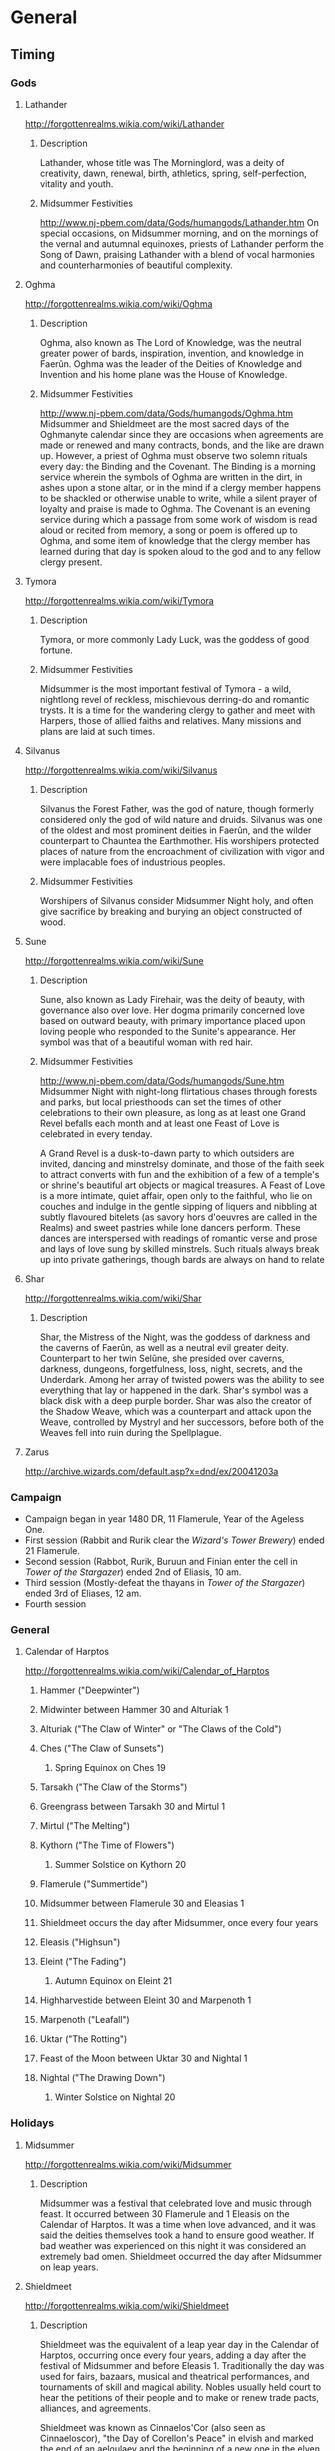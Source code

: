 * General
** Timing
*** Gods
**** Lathander
 http://forgottenrealms.wikia.com/wiki/Lathander
***** Description
Lathander, whose title was The Morninglord, was a deity of creativity, dawn, renewal, birth, athletics, spring, self-perfection, vitality and youth.
***** Midsummer Festivities
http://www.nj-pbem.com/data/Gods/humangods/Lathander.htm
On special occasions, on Midsummer morning, and on the mornings of the vernal and autumnal equinoxes, priests of Lathander perform the Song of Dawn, praising Lathander with a blend of vocal harmonies and counterharmonies of beautiful complexity.
**** Oghma
http://forgottenrealms.wikia.com/wiki/Oghma
***** Description 
Oghma, also known as The Lord of Knowledge, was the neutral greater power of bards, inspiration, invention, and knowledge in Faerûn. Oghma was the leader of the Deities of Knowledge and Invention and his home plane was the House of Knowledge.
***** Midsummer Festivities
 http://www.nj-pbem.com/data/Gods/humangods/Oghma.htm
Midsummer and Shieldmeet are the most sacred days of the Oghmanyte calendar since they are occasions when agreements are made or renewed and many contracts, bonds, and the like are drawn up. However, a priest of Oghma must observe two solemn rituals every day: the Binding and the Covenant. The Binding is a morning service wherein the symbols of Oghma are written in the dirt, in ashes upon a stone altar, or in the mind if a clergy member happens to be shackled or otherwise unable to write, while a silent prayer of loyalty and praise is made to Oghma. The Covenant is an evening service during which a passage from some work of wisdom is read aloud or recited from memory, a song or poem is offered up to Oghma, and some item of knowledge that the clergy member has learned during that day is spoken aloud to the god and to any fellow clergy present.
**** Tymora
 http://forgottenrealms.wikia.com/wiki/Tymora
***** Description
Tymora, or more commonly Lady Luck, was the goddess of good fortune.
***** Midsummer Festivities
Midsummer is the most important festival of Tymora - a wild, nightlong revel of reckless, mischievous derring-do and romantic trysts. It is a time for the wandering clergy to gather and meet with Harpers, those of allied faiths and relatives. Many missions and plans are laid at such times.
**** Silvanus
 http://forgottenrealms.wikia.com/wiki/Silvanus
***** Description
Silvanus the Forest Father, was the god of nature, though formerly considered only the god of wild nature and druids. Silvanus was one of the oldest and most prominent deities in Faerûn, and the wilder counterpart to Chauntea the Earthmother. His worshipers protected places of nature from the encroachment of civilization with vigor and were implacable foes of industrious peoples.
***** Midsummer Festivities
Worshipers of Silvanus consider Midsummer Night holy, and often give sacrifice by breaking and burying an object constructed of wood.
**** Sune
http://forgottenrealms.wikia.com/wiki/Sune
***** Description
Sune, also known as Lady Firehair, was the deity of beauty, with governance also over love. Her dogma primarily concerned love based on outward beauty, with primary importance placed upon loving people who responded to the Sunite's appearance. Her symbol was that of a beautiful woman with red hair.
***** Midsummer Festivities
http://www.nj-pbem.com/data/Gods/humangods/Sune.htm
 Midsummer Night with night-long flirtatious chases through forests and parks, but local priesthoods can set the times of other celebrations to their own pleasure, as long as at least one Grand Revel befalls each month and at least one Feast of Love is celebrated in every tenday.

A Grand Revel is a dusk-to-dawn party to which outsiders are invited, dancing and minstrelsy dominate, and those of the faith seek to attract converts with fun and the exhibition of a few of a temple's or shrine's beautiful art objects or magical treasures. A Feast of Love is a more intimate, quiet affair, open only to the faithful, who lie on couches and indulge in the gentle sipping of liquers and nibbling at subtly flavoured bitelets (as savory hors d'oeuvres are called in the Realms) and sweet pastries while lone dancers perform. These dances are interspersed with readings of romantic verse and prose and lays of love sung by skilled minstrels. Such rituals always break up into private gatherings, though bards are always on hand to relate

**** Shar
http://forgottenrealms.wikia.com/wiki/Shar
***** Description
Shar, the Mistress of the Night, was the goddess of darkness and the caverns of Faerûn, as well as a neutral evil greater deity. Counterpart to her twin Selûne, she presided over caverns, darkness, dungeons, forgetfulness, loss, night, secrets, and the Underdark. Among her array of twisted powers was the ability to see everything that lay or happened in the dark. Shar's symbol was a black disk with a deep purple border. Shar was also the creator of the Shadow Weave, which was a counterpart and attack upon the Weave, controlled by Mystryl and her successors, before both of the Weaves fell into ruin during the Spellplague.
**** Zarus
http://archive.wizards.com/default.asp?x=dnd/ex/20041203a
*** Campaign
- Campaign began in year 1480 DR, 11 Flamerule, Year of the Ageless One.
- First session (Rabbit and Rurik clear the [[Wizard's Tower Brewery]]) ended 21 Flamerule.
- Second session (Rabbot, Rurik, Buruun and Finian enter the cell in [[Tower of the Stargazer]]) ended 2nd of Eliasis, 10 am.
- Third session (Mostly-defeat the thayans in [[Tower of the Stargazer]]) ended 3rd of Eliases, 12 am.
- Fourth session 
*** General
**** Calendar of Harptos
 http://forgottenrealms.wikia.com/wiki/Calendar_of_Harptos
***** Hammer ("Deepwinter")
***** Midwinter between Hammer 30 and Alturiak 1
***** Alturiak ("The Claw of Winter" or "The Claws of the Cold")
***** Ches ("The Claw of Sunsets")
****** Spring Equinox on Ches 19
***** Tarsakh ("The Claw of the Storms")
***** Greengrass between Tarsakh 30 and Mirtul 1
***** Mirtul ("The Melting")
***** Kythorn ("The Time of Flowers")
****** Summer Solstice on Kythorn 20
***** Flamerule ("Summertide")
***** Midsummer between Flamerule 30 and Eleasias 1
***** Shieldmeet occurs the day after Midsummer, once every four years
***** Eleasis ("Highsun")
***** Eleint ("The Fading")
****** Autumn Equinox on Eleint 21
***** Highharvestide between Eleint 30 and Marpenoth 1
***** Marpenoth ("Leafall")
***** Uktar ("The Rotting")
***** Feast of the Moon between Uktar 30 and Nightal 1
***** Nightal ("The Drawing Down")
****** Winter Solstice on Nightal 20

*** Holidays
***** Midsummer
http://forgottenrealms.wikia.com/wiki/Midsummer
****** Description
Midsummer was a festival that celebrated love and music through feast. It occurred between 30 Flamerule and 1 Eleasis on the Calendar of Harptos. It was a time when love advanced, and it was said the deities themselves took a hand to ensure good weather. If bad weather was experienced on this night it was considered an extremely bad omen. Shieldmeet occurred the day after Midsummer on leap years.
***** Shieldmeet
http://forgottenrealms.wikia.com/wiki/Shieldmeet
****** Description
Shieldmeet was the equivalent of a leap year day in the Calendar of Harptos, occurring once every four years, adding a day after the festival of Midsummer and before Eleasis 1. Traditionally the day was used for fairs, bazaars, musical and theatrical performances, and tournaments of skill and magical ability. Nobles usually held court to hear the petitions of their people and to make or renew trade pacts, alliances, and agreements.

Shieldmeet was known as Cinnaelos'Cor (also seen as Cinnaeloscor), "the Day of Corellon's Peace" in elvish and marked the end of an aeloulaev and the beginning of a new one in the elven Aryselmalyn calendar.

* Storylines
** Campaign of the Tower of the Stargazer
- 713 days ago: [[Earl Karlin]] visits [[Neverwinter]] to purchase supplies, is seduced and charmed by [[Arunika]].
- 132 days ago: [[Earl Karlin]] receives a message from [[Arunika]] prompting him to imprison [[Uravulon Calcidius]].
- 122 days ago: [[Uravulon Calcidius]] attempts a summoning from the beyond, but is betrayed and imprisoned within a circle of salt.
- 114 days ago: [[Thenn Darkshadow]], a scholar, associate of [[Arunika]] and servant of [[Kwarl Salindar]], enters the tower by [[Earl Karlin]]s invitation.
- 83 days ago: [[Thenn Darkshadow]] discovers [[Voloija's Mirror]] and how to visit the mirror material plane. Begins hunting and slowly going mad.
- 39 days ago: [[Karl Barsmasher]] is hunting in the area when [[Thenn Darkshadow]] catches and drains his mirror self.
- 28 days ago: [[Elearnor Argyle]] is exploring the area to the east of the tower when a thunderstorm arrives. Drawn by the sound of massive repetitive lightning to the west, she approaches the tower, but flees before seeing it due to the sound and feelings of uneasiness. Her mirror self was drained.
- 19 days ago: [[Psathyrella]] discovers the state of the tower in her divinations and decides to intervene out of curiousity in the mirror plane.
- 15 days ago: [[Psathyrella]] petrifies [[Earl Karlin]] when he opens the front door, expecting a visit from [[Kwarl Salindar]]
- 15 days ago: [[Thenn Darkshadow]] flees into the mirror realm. He stays there for a day, and is afterwards unable to return.
- 14 days ago: While exploring the tower, [[Psathyrella]] comes across the room of mirrors and [[Voloija's Mirror]]. Her mirror-self is petrified, all other mirrors in the room are shattered by [[Psathyrella's Mask]].
- now (29 Flamerule, 1480DR): Heroes enter the tower. If they release [[Uravulon Calcidius]], she intervenes to petrify him. Else, she escapes the tower.
- five days from now: [[Kwarl Salindar]] with a contingent of Thayan Red Wizards and troops arrive at the tower to find why [[Thenn Darkshadow]] stopped reporting.
** Captured by Thayans
*** Near Tower of the Stargazer
- Will be led to the West, towards Neverwinter. Will need to cross river flowing south.
- Ambush by 6 goblin goat-riders and a level 5 goblin wizard once river is reached; raft tied to the bank potential route for escape while captors occupied.
- If traveled two miles down to [[Cognezol]], will be [[Catpured by Cognezol]].
- Placed in prison in stronghold slightly east of Neverwinter.
- Potential negotitations with Farwood for safe return.
** Captured by Cognezol
- Treated reasonably, shown a small tour of the city, albeit with great cauton.
- Rabbit will be approached by a Eliza Farmayson, and reproached for helping break the fragile peace between the races here.
- 32 days after capture, a caravan from Farwood with permission to release and bring back the party will arrive. It will arrive back in Freeport in three days.
- The adventure will have cost the city of Farwood 500g.
* PC
** Rabbit (Elizabeth)
- Wood Elven Ranger
** Rurik Stormhammer (Avrutin)
- Dwarf Wizard
*** Background
Growing up, Rurik Battlehammer was a typical Dwarf child, albeit on the
tall side. While some Dwarves find their interests in metals or gems,
Rurik took a greater interest in stonework. He loved stories of the
magnificent structures of Mithril Hall and other Dwarven kingdoms.
Indeed, he spent a significant amount of time searching through books
for everything he could find about their construction.

For a time, a human wizard visited the area near his home. Upon seeing
the wizard manipulating tools with a Mage Hand spell, Rurik became the
enamored with the idea of using magic for constructing great structures.
He convinced the wizard to teach him the basics of magic and decided to
leave his home to learn all that he could of magic and its applicability
to physical structures. At the wizards recommendation, he decided to
seek out the Elves and learn of their craftsmanship.
** Buurun
- Human male druid
- Raised by werewolves
- Moved west towards Farwood City while wandering
- Passed the road between Longsaddle and Waterdeep being accosted by bandits along the way
- Top part of body blown off by a critical failure fireball of [[Rurik]].
** Finian Rastapopulamatous (Gitzel)
- Human priest of Talos, nickname Finn
- Used to be a pirate captain, but was mutined against and forsaken on an island.
- Became a priest of Talos to earn his keep, then started journing, trying to hunt down his mutineers and former crewmembers for revenge.
** Bharash (Nico Castro)
- Male dragonborn Paladin of Tyr
- Mentor was a human paladin of tyr
*** Notes given to Player
**** Background 
You are in a cage, 5' by 5'. There are more like yours in the room you're in; eight of them, arranged in a row. The room itself is maybe 40' x 10'. You haven't seen outside this room in a long time. Weeks, certainly. Possibly months.

You are hungry, and thirsty, and filthy. It wasn't always this way. It used to be you'd be regularly visited and drained by someone named Thenn, a vampire. It used to be you were cared for, provided with ample food and water and books. It wasn't much, but you've learned not to expect much. Not for a while, though. Thenn and his servants stopped visiting long ago. Stopped refilling your trough with water, stopped bringing food, stopped providing reading material. You miss them. 

You are not alone. A cell two to the right of yours is occupied by fellow cattle. You've talked to Farissa Mayfield at length; hers is a sad tale. Familial fiscal mismanagement, debts owed to bad people, the road leading to slavery and worse. She's holding up well in the cell. Better than you, in fact.

Two cells to the left of you is another cattle. You've seen her face once, when Thenn forced her to face him during a feeding. A halfling, a pretty thing. Without Thenn, she has no reason to face you. She huddles in the far corner of her cell, face towards the wall, mumbling incoherently in an unknown but pleasant-sounding tongue. You haven't seen her eat or drink since she got here; more recent than your own arrival, sure, but still far too long. It confuses you. You don't know her name.

There used to be one more, but there isn't anymore. Farissa ate most of him. She gave you some. You don't remember if you partook. Farissa's a nice girl. You're glad you're separated by a now-empty cell.

In the cell directly to your left is your nightmare. A skeleton is chained to the wall. It's been here since before you were placed in your cell. The skeleton has fifteen arms and four spines, and it talks to you. Not in real life, you're sane enough to know that much, but at night, in your dreams, every night, all nights. It used to talk of life outside, of all the things it missed. It was wistful. It used to talk of your hopes and dreams. Now you have none. Now it talks of darker things. You hope not to stay with it forever. It resents you for it.

It used to be better. When you were first acquired by the Thayans near Neverwinter, your tasks were mundane. Physical. You miss that, you feel atrophied. You'd held out hopes of being ransomed out, but it didn't come to pass. Then Thenn took a liking to you. The Thayans didn't have many vampires, and Thenn was clever, he had influence. You became his cattle. It was vile, disgusting, degrading, but easy. Until you were sent to the cursed tower. An opportunity had appeared. But not for you. You don't have much time left.
**** Rules
- Use the point-buy system for generating stats for your character; I'd like players to have roughly equal stats, die-throwing is too random.
- We're playing with advanced encumberence rules, detailed on the right column of page 176 of the players handbook. 15x your strength in pounds is maximum carry weight, >10x is heavily encumbered, and >5x is lightly encumbered. Shouldn't be a problem for you early on.
- We're playing with accounting for food/drink, lighting, and other stuff like that. I'm trying to emphasize some degree of realism.

*** Background
My (Bharash's) hometown was destroyed by a white dragon when I was a child. My father sacrificed himself to protect me and I was able to survive the dragon's attack because he painted me with his blood and hid me under his body. After the attack, I roamed the southern foothills of the Spine of the World alone and homeless. I begged for food and shelter when I could, but it wasn't enough to sustain me. I collapsed at a shrine to Tyr, and that's where the paladin found me. He took me as his squire because he saw something in me. He trained me and taught me to harness the anger that dwelled inside me into divine power. We roamed from town to town taking odd jobs and making a living that way, but I never forgot my true purpose: to exact vengeance on the white dragon that destroyed my clan. 

Tyrdron, the paladin, was a member of the Hammers of Grimmjaws, the elite of the paladins of Tyr. He took it upon himself to hunt down and extinguish demonic corruption from Toril. I followed him in his mission, and together we fought many devils from the nine hells. When it was time for me to become a fully fledged paladin, Tyrdron sent me on a quest to bring me closer to Tyr. While on my quest, he was killed in combat. He was taken back to Neverwinter to be buried at a temple of Tyr.

I was visiting his grave and praying for guidance on what the next steps in my mission to exterminate white dragons should be when I was captured by the Thayans. And you know what happens next. Let me know if anything is inconsistent with that and we can tweak it. :)
** Vamoner Besarkel (John D)
*** Initial Description
You are a high-ranking officer in the service of Gerard Mayworth, the Lord of Ethermaw. Several days ago, the young prince of the Kingdom of Carrowmaw, Mayard Tinn, had succumbed to his bleeding sickness. Due to the age of the king Richard Tinn (87) and the lack of a suitable heir, the prince's death has pushed the Kingdom into political disarray. This you know.

You've heard that Lord Gerard Mayworth is taking advantage of the weakness of the Kingdom to push for more autonomy, with an eye on the throne. Three days ago, Gerard started mobilizing his armies. This is common knowledge.

Four days ago, a tower had materialized in the outskirts of the Ethermaw City. Driven by curiosity, you've gone to see the tower from a distance -- you've seen how the gods themselves seem to reject it, striking it with lightning bolt upon lightning bolt without end, even when the sky is clear -- and you've seen the tower stand, undamaged, seemingly impregnable. You've heard that the wizard from the tower was seen visiting Lord Gerard at his estate shortly after its materialization. You've heard that this is connected to the mobilization. The timing adds up. It worries you.

Last night, a courier delivered a message asking for you to report to Gerard Mayworth at his estate. You've just arrived, observing that the estate is covered with military tents, soldiers milling around and training, peasants standing in line at a recruitment office, being inspected for military readiness.

You enter his mansion, recognized by the guards, and see Gerard conversing with four diverse adventurers -- shockingly, three of whom aren't human, which is rare in this racist kingdom. You overhear that these adventurers are to be part of a contingent responsible for securing the Pilar Griffon Training Compound to the southwest of the city. Gerard sees you enter, and says "You're here, {John}! Just in time. Your expertise is sorely needed here..."

* NPC
** The Crows
*** Holloch Frosen
*** Echo Frosen
*** Ghar Zhaghoun
*** Zolushka Von Der Lith
** Fimbulvetr 
*** Elvira Fimbulvetr
- Level 3 Female Half-Elf Mystic  (Awakened)
- Sister of [[Isaac Fimbulvetr]]
*** Isaac Fimbulvetr
- Level 3 Male Elf Fighter
- Brother of [[Elvira Fimbulvetr]]
*** Ankar Psalth
- Level 3 Male Elf Druid
** From Azmorad
*** Ekken Mekkentork
- High Tinker of Arin
*** Marvin Thermaplugg

** From Farwood City
*** Religious
**** Olena Sunthrift
 - Young female human priestess of Sune.
 - From [[Waterdeep]]'s [[Temple of Beauty]], wanting to establish a similar house of worship in [[Farwood City]].
 - In [[Farwood City]] to plead for the establishment of a local branch of the Church of Sune.
 - Her and her entourage are in possession of several works of art and the [[Cloak of Krasus]].
 - Works of art include an array of bright, sunny, beautiful paintings of love and nature.
 - Works of art include an animated painting, [[The Torns and the Medusa]].
 - Everything in the exhibition is magically protected and tagged for retrieval, and is guarded by a small host of [[Sune]]'s faithful.
**** Agramor Pothalseus
- Netherese male priest of Shar.
- From the Empire of Netheril, interested in opening up a temple to [[Shar]] in the city.
- Will try to sell on power, access to an alternate weave given Mystra's inconsistency, and Shar's vengeful attitude.
- "Life is largely about power, and Shar exemplifies that. The Mistress of the Night aims to give her followers a way to thrive in the darkness, without becoming a target by embracing light."
- In a small town "Morrotown"
- May ask players to clear out old temple of Shar, kicking off:
- [[../Adventures/D&D5/Low-Level/Temple of the Nightbringers/Temple_of_the_Nightbringers.pdf]]
**** Maylin Lightfoot
  - Male Halfing priest of Lathander.
  - Examined [[Karl Barsmasher]] and [[Eleanor Argyle]] to verify that they're not undead or enchanted.
  - Runs the [[Temple of Lathander]] in [[Farwood City]].
  - Due to the possible implications of the lack of a reflection of some without any magical signs, has sent a message to [[Karborough Farshine]] in [[Waterdeep]] for counsel.
**** Phillip Shieldhold
 - Male middle-aged human high priest of [[Tymora]].
 - Steward of the [[Temple of Tymora]]
**** Irina Marmak
 - Female middle-aged human high priest of [[Oghma]].
 - Stewardess of [[The Library of Oskethellar]].
**** Elsim Fadeleaf
 - Male Wood Elven Priest of [[Silvanus]], the Forest Father.
 - Opposes further growth of the city.
 - Lives in the [[Temple of Silvanus]].
*** Ruling
**** Frederick Carr
 - Middle-aged male human.
 - Married to [[Andorra Carr]].
 - Follower of Tymora.
 - Alleged lord of Waterdeep.
 - Member of the city council of [[Farwood City]].
 - Will redirect to [[Catherine Royale]] for adventurers seeking ways to keep the city safe.
 - Lives in [[Carr Mansion]].
**** Andorra Carr
 - Middle aged female human.
 - Married to [[Frederick Carr]].
 - Head of city planning of [[Farwood City]].
 - Lives in works in [[Carr Mansion]].
 - Likes being in control, but is unable to due to being in late-stage pregnancy.
**** Catherine Romale
 - Female tiefling fighter, middle aged.
 - Former traveling companion of [[Frederick Carr]]. 
 - Captain of the Executive Guard of [[Farwood City]], charged with the safety of all citizens.
*** Bar
**** Marmoun Glowkindle
  - Human, head brewer at [[Wizard's Tower Brewery]]. 
  - Paid 25g to Rabbit and Rurik for clearing the rats from the basement.
**** Fred Glowkindle
  - Came with [[Marmoun Glowkindle]] to check whether rats had been cleared
**** George Glowkindle
  - Came with [[Marmoun Glowkindle]] to check whether rats had been cleared
  - Got hurt by the mosaic trap.
*** Other
**** Eleanor Argyle
  - Female halfling Cartographer (former Scout)
  - Rents a room in the tavern [[The Stout Dwarf]].
  - Recently lost her reflection on her last excursion to the northwest of [[Farwood City]].
**** Karl Barsmasher
  - Male dwarf Hunter
  - Lives on the northern outskirts of [[Farwood City]] in a small cabin ([[Cabin of Karbid Barsmasher]]).
  - Recently lost his reflection while tracking a wolf pack to the west of his cabin.
**** Kaladin Maer
- Male elf
- Adventurer
- Hates goblins. 
- First met adventurers at [[Blushing Pony Bar]]. 
**** Caravin Bell
  - Human, recruiter in service to [[Frederick Carr]].
  - Recruited [[Rabbit]] and [[Rurik]].
**** Winsome Landy
 - Halfling scholar archeologist.
 - Kicks off 'Horror at Havel's Cross'. 
 - Staying at [[The Stout Dwarf]].
 - [[../Adventures/D&D5/Low-Level/Horror at Havel's Cross/s_Cross_V1.pdf]]
**** Roger Filath
 - His son, Milas Filath, has been abducted recently!
 - The ransom is for 1000gp, which they can never pay.
 - The guard is investigating.
 - Starts 'The Abandoned Farmhouse'
 - [[../Adventures/LotFP/Better_Than_Any_Man_(10102966).pdf]] (Page 76)

** From Carrowmaw
*** Medea the Witch
- 60 hp
- Mottled, green skin
- Survives horrible things
**** Spells
- Control limb (lasts 30 seconds, constitution save)
- Grow gills (lasts 30 seconds, no save)
- Liquify bones (targets legs). Constitution save. Target is prone and can't get up.
- Horrify: Target is frightened for three turns.
- Firebolt: 2d4 + 6 damage.
- Bonus Action: Potion of fire breath: After drinking this potion, you can use a bonus action to exhale fire at a target within 30 feet of you. The target must make a DC 13 Dexterity saving throw, taking 4d6 fire damage on a failed save, or half as much damage on a successful one. The effect ends after you exhale the fire three times or when 1 hour has passed.
- Bonus Action: Seize Control of single enemy target for next turn. DC 10 intelligence save.
- Lair action: Animate object and attack with it. Object stays animated.
**** Loot
***** Table 
****** Jewelry box
Opal, Zircon, Topaz, Acquamarine rings (50, 50, 500, 500)
Necklace with image of a bleeding, bound man (history check, symbol of ilmater)
****** Orb of Eternal Alchemy
- Absorbs energy from souls transitioning to the realms of goodly gods
- While fed, temporary potions within a twenty foot radius don't expire.
****** Books
- [[Garn]]
- 101 Recipes for Long Pig by Fred Cleaver. Picture of a happy-looking guy with a knife and a pie on the front. Kitchen looks cozy. Can be sold for 25g.
- Dealing with Adventurers by Aerginnomax. Leather bound. Can be sold for 25g.
- A Hags' Guide to Alchemy. Catalog of thirty different potions, with visual description.
***** Alchemy Shelves
- Six pink potions (polyjuice)
- Nine dark red potions (shrink + knockout)
- Two red-orange-fiery-pattern potions of Fire Breath
- One clear potion of invisibility
- Two potions of healing
***** Ingredient Shelf
- Smells gross.
- Four giant toes
- Seven tiny human ears
- Assorted flowers. 
***** Oven
- Small child roasting. Dead. Smells good.
*** Garn
- Small book bound with human skin
- Sentient, owner of skin bound to the book
- Any text written in any language can be read back in native tongue
- Forty pages, all made out of skin.
**** Existing topics
- Warning about Muradin taking the souls of any who venture here. Glyphs.
- Recipe for blueberry pie. One of the ingredients is a hill giant's toe. Everything else is just like normal blueberry pie. Looks elfish.
- A story told by someone seemingly trapped deep within a dungeon, writing on a wall. Describes party being devoured by gnolls. Mad-looking glyphs.
- Instructions for creating the Orb of Eternal Alchemy. Requires a fingernail of Asmodeus and a bound water elemental. Written in infernal.
- Describes the process for entering a painting called the "False Chanterelle". It involves thrft and a moonlit room.
*** Ethan Horowitz
- Bounty hunter from waterdeep
- Two drow hand crossbows and a greatsword

*** Richard Tinn
- King of Carrowmaw
- 87 years old
- Grieving over the death of his son, [[Mayard Tinn]]
*** Mayard Tinn
- Prince of Carrowmaw
- 14 years old
- Died of Hemophilia
*** Ariel Iltazyarra
- Kir of Conjuration
- 50s, mother of Allison Iltazyarra
**** Mount: Zyrmistrith
- Fifteen-foot long body, last 7 feet are tail. Tail becomes circular near the tip, with a sarlacc-like mouth, 3 by 3 feet.
- Like huge Manta ray, but with lizardlike face, a crown of forward-facing horns protecting its neck.
- Swarm of tentacles emerge from below it, holding it when on the ground, and writhing wildly when in flight.
** From Neverwinter
*** Arunika
 - Succubus
 - Resurrected by [[Kwarl Salindar]].
 - Charmed [[Earl Karlin]], convincing him to trap [[Uravulon Calcidius]].
*** Kwarl Salindar
 - 11th level Gnome cleric of Bane, War Domain.
 - If captures PCs, begins [[Captured by Thayans]] storyline.
 - 54 hp
 - 17 ac
 - Envoy of Thay, based in Neverwinter.
 - Resurrected [[Arunika]].
**** Spell Lists
6: Harm
5: Mass Cure Wounds, Raise Dead
4: Banishment, Death Ward
3: Revivify, Meld into Stone, Dispel Magic
2: Prayer of Healing, Silence
*** Kass Darkmantle
- Old Thayan rival of [[Uravulon Calcidius]] who had been assassinated and bound to Uravulon's scrying well as a divination aid and guard.
- Father of [[Anita Darkmantle]].
- Wants proper release into the afterlife, and wants [[Uravulon Calcidius]] dead, but his will isn't his own.
*** Anita Darkmantle 
- 7th level Thayan female human rogue
- If captures PCs, begins [[Captured by Thayans]] storyline.
- 16 ac
- 45 hp
- Advantage against opponents who haven't acted in combat yet.
- Mage Slayer feat (Advantage on saving throws against spells from 5 ft, can use reaction against spellcasting within 5 ft to attack).
- Strikes with Rapier (3 + 1d8) and dagger (1d4) for total between 5-15.
- Strikes for  8 + d8 damage
*** Farissa Mayfield
 - Young human female.
 - Originally taken as indentured servant for the family's inability to repay a loan, then sold into slavery to the Thayans.
 - Vampire cattle for [[Thenn Darkshadow]] in the [[Tower of the Stargazer]].
 - Survived by killing [[Glenn Fiddlestick]], fellow vampire cattle in adjacent cell, and eating him.
 - Bloody, scratched up face.
 - Hungry, thirsty, but in pretty good shape.
*** Thenn Darkshadow
 - Scholar
 - Human vampire serving [[Kwarl Salindar]].
*** Kent Marwood
 - Middle-aged human male
 - Former Ashmodai zealot, taken captive by the Thayans and enslaved.
 - Vampire cattle for [[Thenn Darkshadow]] in the [[Tower of the Stargazer]].
 - Survived by consuming rats. Emaciated, but alive, having been given one of [[Glen Fiddlestick]]s arms to chew on by [[Farissa Mayfield]].
** From Waterdeep
*** Lord Neverember
 - Human, Lord of Waterdeep, involved in rebuilding of Neverwinter.
*** Karborough Farshine
 - Male gnome wizard and scholar.
 - 12th level wizard.
 - Elder member of Waterdeep's Watchful Order of Magists and Protectors.
 - Particularly skilled at conjuration.
 - Former traveling companion and associate of [[Maylin Lightfoot]].
** From Tower of the Stargazer
*** Uravulon Calcidius
- 13th level wizard
- 13 ac
- 65 hp
- Owner of [[Tower of the Stargazer]]
- Spell effect in tower: DC 10 athletics check. On failure, hand extending from the wall grabs you and does (2 + d4) damage
**** Spell Lists
7: Prismatic Spray
6: Globe of Invulnerability
5: Dominate Person, Cone of Cold
4: Dimension Door, Wall of Fire, Greater Invisibility
3: Lightning Bolt, Fireball, Dispel Magic, Vampiric Touch
*** Earl Karlin
 - Human
 - Apprentice of [[Uravulon Calcidius]].
 - Found petrified with a stunned expression on his face right beyond the front door of the [[Tower of the Stargazer]].
 - Charmed by [[Arunika]], and betrayed [[Uravulon Calcidius]] to trap him in his study.
*** Glenn Fiddlestick
 - Young human male
 - Mostly consumed by [[Farissa Mayfield]] and [[Kent Marwood]].
 - They say he died of thirst first. It's a lie.
*** Mirror-self of Eleanor Argyle
 - In a cell in [[Tower of the Stargazer]]. Uneaten, rotting arm of [[Glenn Fiddlestick]] is laying in the cell.
 - If released, will rush towards [[Voloija's Mirror]], run in, and keep running.
 - Will be muttering to self in uncertain language, be unable and unwilling to communicate with anyone on this side of [[Voloija's Mirror]].
*** Askim 
- Nothic
- Used to be a powerful wizard, cursed, doesn't remember much.
- Helper and assistant to [[Uravulon Calcidius]].
- Trapped behind this spell wall by [[Earl Karlin]].
- Wants to rescue [[Uravulon Calcidius]], who was researching ways to return Askim to his natural form.
** From Deep Carbon Observatory
*** Nadelyne Xorlarrin
- Former matron mother of Xorlarrin of Menzoberranzan, splintered off from the house to construct the observatory.
*** Ozzox Fireheart
- Talonblessed paladin
- Prince of the Fireheart clan
- Son of [[Tiberius Fireheart]]
** From Ethermaw
*** Adalina Fairweather
*** Lord Gerard Mayworth
- 50
- Noble, wearing deep purple vest, dark pants, hair slicked back.
- Small talon scar under his left eye.
- Leader of the rebellion against [[Carrowmaw]].
- Enthralled by [[Uravulon Calcidius]], but was considering rebellion already.
- Desires to be king 
- Desires to rid the land of racist laws
- Desires to leave his two children (Isabel and Caterina) a great land to rule
- People are a bit skeptical, but loyal to their him; he is seen as an honest, generous, though ambitious man.

** From Malgreif
*** Broms Meyer
- Commander of Malgreif
- Former Thayan, member of the Brotherhood of the Griffon.
- Cone of Cold, Fireball, Misty Step, Counterspell, Mage Armor, 18 AC, +8 to hit, Scythe, 10 + 2d6 damage
- Griffon's name is 'Terror'.
*** Alexis Siannodel
- Wood elf, head Griffin Caretaker
- Learned from Broms and books.
- Master Thief + Archer stats (bow + swords), ranger, can command Griffons. 40 HP
*** Korsantos Oregar
- Drill Seargeant of Malgrief
- Veteran, 80hp, +5 damage.

*** Kalisan Margo
- Warlock
- Member of the Red Circle of Carrowmaw
- Can summon a hell hound (3) or bearded devil (3)

** From Kinlan
- Network of the Fireheart clan, to the North of [[Ethermaw]] and west of [[Azmorad]]
*** Old King Tiberius Fireheart
- 130 years old
- Father of [[Ozzox Fireheart]]
*** Tunist Massix
- Companian of [[Ozzox Fireheart]], level 3 cleric
** From Alamandar
*** Vanganderbastos
- Green dragon
- Young Adult (140 years)
- Savior of the royal family of Tyarados
- Not too into the whole 'Evil Tiamat-worshipper' thing.
- A bit naive.
- Likes to be referred to as 'Tyran' when in human form. Used to be a patron of Tyranturos.
- He's pretty into Eveline.

*** Eveline Meyer
- Rightful princess of Tyarados
- Calculating, but socially awkward.
- Pretty into Vanganderbastos/Tyran.
- Likes bossing kobolds around, but struggles to reconcile that with them wanting to hurt her.
- Wants to be in a position to boss humans around too.

*** Sonya Meyer
- 80 years old, former wife of Artemis Meyer, King of Tyarados (deceased)
- Old-fashioned, big fan of kobolds.

** From Cognezol
*** Niknik Cognezol
- Aging male goblin king of Cognezol
*** Putkin Mik
- Middle-aged male hobgoblin advisor to Ninik Cognezol.
*** Eliza Farmayson
- Female high elf serving as ambassador from Silverymoon
*** Known as Amoth
- Aboleth
- In control of most mortals in [[Cognezol]]
- Drawn to the region at the behest of the aboleth sovereignty due to [[The Far Path]].
*** Akin Mokmok
- Level 5 Goblin Wizard
- 24 hp
**** Spell list
- 0: Dancing Lights, Firebolt, Friends
- 1: Chromatic Orb, Sleep
- 2: Darkness, Enlarge/Reduce, Invisibility
- 3: Fireball, Counterspell
** From Zietmar
*** Aksin
- Nightcrawler
- Five-foot tall, looks like Lord Voldemort from torso up, huge centipede waist-down (10 feet of centipede)
- Ageless
- Scavenger; consumes corpses, acquires knowledge
- Digs tunnels, clawed hands
- Perceives time differently, has little of value
** From Azmorad 
*** Psathyrella
 - 3500 year old medusa.

** From Martintown
*** Bower
- BArtender
*** Zasz
- From kobold village
* Locations
** Other
*** Mustafar
*** Cabin of Karbid Barsmasher
 - Smelly, but clean.
 - About four hour's walk north of [[Farwood City]].
 - Three rooms
** Major Dungeons
*** Tower of the Stargazer
 - [[file:..\Adventures\LotFP\Tower_of_the_Stargazer.pdf][Tower of the Stargazer]], Map Page 30
 - Tower of [[Uravulon Calcidius]]
 - A day west of [[Cabin of Karbid Barsmasher]].
**** Modifications
***** In Servant's Quarters(9)
 - Four vials of blood (on nightstand).
 - Key to cells in the dungeon (in nightstand).
 - Very large, good-quality gray cloak with expansive hood.
***** In Servant's Quarters (10)
 Wizard's component bag (mostly bat guano) on nightstand.
****** Box under bed
 - Rauchy letter from [[Arunika]] to [[Earl Karlin]] thanking him, promising more, and instructing him to aid [[Thenn Darkshadow]] in his exploration of the tower (in nightstand).
 - Two vials of blood.
 - A thong.
 - A wooden stake.
***** In the Wizard's Quarters 
****** Table
 - Scroll of Dimension Door (on)
 - Two healing potions (on)
 - One Alexandrite gemstone (Transparent dark green, 500gp) (on)
 - Pair of engraved bone dice (25gp) (on)
 - 7 beads of teleportation (in)
 - Scroll of Longstrider
 - Book (The Travels of Asmodeus) 
****** Bed
******* Lockbox (DC 15 to see)
 - Wand of Rememberment
***** In the Library
****** Glasswork Tomes
 - The Devil in the Glass
 - Enhancing the View
 - Cerebral Spycraft
****** Light Tomes
 - The Nature of Vision
 - An Explanation of the Eye
 - Electromagnetic Reality
 - An Examination of the Consequences of Relativistic Effects
 - Reconciling Relativism and Reality 
****** Metalwork Tomes
 - The Construction of the Maelid Cathedral
 - Metalworking for Dummies
 - The Everlasting Forge
****** Hidden
 - Scroll of Remove Curse
***** The Ghost
 - Ghost of [[Kass Darkmantle]].
 - Bound to defend itself, protect the room its in, protect [[Uravulon Calcidius]], and protect the scrying well. As long as one of these exists, the ghost will be bound.
***** Room of Voloija
 - Replaces rooms 20-22.
 - Door on east side, mirror on west side.
 - Bloody shackles lie to the left of the mirror (facing it).
 - Broken shards of glass litter the room, with frames of broken mirrors covering the walls.
 - Trail of blood leading from mirror to the door, getting less and less noticable.
 - [[Psathyrella]]'s petrified reflection, still holding her mask, staring through the door.
 - When a PC approaches to within ten feet of the mirror they may notice a bloody, mad-looking [[Thenn Darkshadow]] on the other side, who will try really hard to reach the player.
 - When [[Thenn Darkshadow]] fails, he will turn his attention to the reflections of the players. After one reflection is attacked, the rest will flee.
***** In the Eldritch Library
****** Communication with Other Worlds
 - What's out there?
 - Prophesies of Shamazzaraggar
 - Denizens of the Moon
****** Creatures From Beyond
 - A Discussion with an Aboleth
 - Mapping the Far Realm
****** Scrolls about knots
 - Why knot?
 - 100 and 1 ways to tie a knot
****** Hidden
 Scroll of Ray of Enfeeblement
 Scroll of Expeditious Retreat
 Scroll of Sending
 Scroll of Feather Fall
***** Dungeon Level 2
 - 20' by 25' room
 - 20'x20' portion sealed off by magical wall, triggered by a switch.
 - Nothic [[../Rules/D&D/DnD 5e Monsters Manual.pdf]] page 236.
 - Nothic used to be a wizard, doesn't remember much now. Wants to be released, and will say anything to accomplish that. Prefers to avoid fighting anyone.

***** Treasure Room
 - Magical barrier blocks the room
 - [[Askim]] behind the barrier.
 - A star pattern, drawn with chalk, is present in the corner of the room. A small bowl of fire is in the middle of it. Removing the bowl or putting out the fire will cancel the spell wall.
 - Three tables and a chest in the room.
****** Table 1
 - Necklace of Detect Malice - Will get warm when substances meant to harm the wearer are nearby. Inlaid ruby. 100gp. Can be sold to common assassination targets for more.
 - 1 bloodstone (50gp)
 - 1 azurite (10gp)
****** Table 2
 - Large focusing crystal (really big transparent shiny gem) (400g)
 - Cracked focusing crystal (2/3 size of large, in two pieces, 10g each).
 - Potion of Invisibility
 - Two empty vials (same kind as potion of invisibility).
 - Two potions of healing
****** Table 3
 - Potion of fire breath
 - Small portable folded mirror
 - 3 g
 - Embroidered silk hankerchief (nothic pattern)
 - Book: 5 Habits of Charismatic Aberrations by Aelithirrronginothenigaramarun
****** Chest
 - 372 g
 - Old leather boots
 - Worn green cloak
 - Spyglass
***** Telescope Room
***** Items
 - Scroll of Hypnotic Pattern
***** Other
****** Cells
 - Cell with fifteen-armed and four-spined skeleton has no keys, is enchanted, and isn't easily openable.
 - Cell with [[Farissa Mayfield]] adjacent to cell of former-[[Glenn Fiddlestick]] adjacent to cell of [[Kent Marwood]].
 - Separated cell with the mirror-self of [[Eleanor Argyle]]. Somehow not emaciated, and alive. Huddled in a corner of her cell.
*** Asulis, Temple of Shar
- [[../Adventures/D&D5/Low-Level/Temple of the Nightbringers/Temple_of_the_Nightbringers.pdf]]
**** Goblin loot table
2d10
|  2 | Some really fine sci-fi literature, written in goblin. Spaceships on the cover.                                                 |
|  3 | horrifically spiky sex toy                                                                                                      |
|  4 | Book, heavily annotated, in common, about quilting, toymaking, farming, or mining.                                              |
|  5 | goblin-gnollish, goblin-common phrasebook                                                                                       |
|  6 | a dwarf beard or elf scalp                                                                                                      |
|  7 | scrap of paper marked in orcish “I.O.U. fiddy gold - Hrunk da Ogre”                                                             |
|  8 | pet rat (2 in 6 chance bitten for 1 dmg, 50% diseased)                                                                          |
|  9 | key to a nearby door or chest (50/50 chance)                                                                                    |
| 10 | d6 (3) gold pieces                                                                                                              |
| 11 | 3d6 (12) silver pieces                                                                                                          |
| 12 | half eaten onion, turnip, parsnip, etc.                                                                                         |
| 13 | pair of knucklebones (50% chance loaded)                                                                                        |
| 14 | vial of vile hooch                                                                                                              |
| 15 | holy symbol of some evil religion, wooden                                                                                       |
| 16 | children's toy (miniature horse, miniature wagon, goblin plushie, human plushie)                                                |
| 17 | small tin of black lotus powder (d6 doses, the cheap knock-off variety that still gets you high but tends to kill repeat users) |
| 18 | treasure map (35% chance ineptly made)                                                                                          |
| 19 | small pot of pepper (worth d4gp or so in some pseudo-medieval campaigns)                                                        |
| 20 | hole in pocket; you just accidentally touched goblin nuts, dude!                                                            |
**** Modifications
- Community of 60 adult goblins live here, of which 30 are female, and forty are capable warriors. Additionally, there are six children.
***** Outside
- At least four goblins are positioned as scouts and first-line defenders.
- One is common capable.
***** 1 In foye 
- Four additional goblins on guard duty, one common-capable. If odds seem dangerous, some will rush off to warn the rest of the clan.
***** Guardroom -> Worg Room, Store Room -> Worg Room 2 & 3 
- Filthy rooms with two worgs in each. Doors are closed, but openable from the inside; a goblin may rush in here to release these.
***** 4 Dormintory -> Store room.
- Mining equipment
- Food (not great, but okay)
- Sewing equipment
- Other stuff, some of it very similar to that in human cities.
***** 5 Library
- Prisoners were locked in here, room was locked and chained up and returned as zombies. Six zombies inside.
***** 13 Dormintory
- Eight beds
- Equivalent of three table-rolls hidden in the room.
- One goblin asleep, but may wake up due to commotion.
- Door closed, but not locked.

***** 14 Guest room
- Visiting hobgoblin captain is in here.
- Door here is closed and not locked, though hobgoblin captain "Ainsin" may lock it from the inside. (DC 15, DC 20 if objects moved against door)
- 40g on Ainsin
- Book of notes on the economy of Asulis.
- Small, ebony statue to a beautiful, cruel-looking, woman with her hand on the head of a man half her size, bowing his head.
***** 6 Prayer room
- Large ebony statue to beautiful, cruel-looking woman, but with head missing stands at the front. 
- Slightly smaller, white, statue of a very large, very intimidating looking goblin of surprisingly detail is near the statue of Shar.
- If there is advance warning, goblins may make a stand here, overturning tables to provide cover. If not enough advance warning, only two goblins.
- Standing in front of the two statues will invigorate any chaotic or evil character to stand there.
***** 7 Summoning room
- Level 3 goblin wizard (speaks common and goblin and infernal) with imp in here.
- 20 hp
- 14 ac
- Cantrip: Firebolt, mage hand
- First level: Shield, Magic Missile
- Loot: Scroll of Magic Missile, Potion of climbing, fancy purple hat with stars on it, 2 x potion of healing, driftglobe
***** 15 Armory
- Filled with axes, swords, crossbows, longbows, leather armor. Nothing too fancy. Quartermaster has stats of goblin boss. 
***** 8 Dining hall 
- 30 goblins in this room, eating. If fighting happens, ten will flee, ten will try to get weapons from armory or elsewhere, ten will have weapons immediately and will fight.
- Multiple tables for goblins to flip and use as cover
- They're eating turkey!
- Lots of delicious food, and goblins are somewhat drunk
***** 9 Kitchen
- Head goblin chef, stats of goblin boss (with cleaver and knife, no scimitar). AC 15. Find some delicious food. 
- Chef has box of holding with a loooooot of bread and other foodstuff in it. 50 pounds, 3x3x3 feet, but can carry a loooot.
***** 10 Inquiry chamber
- Feel of dread and torment.
- Machines of torture litter the place.
- Iron maiden in the corner. It's empty.
- Hooks, spikes and pinchers which must've seen many visitors along the back wall.
- Stretcher in another corner. There's some fabric bits on it.
- Loom in the corner
- Stack of linen fabric lying in the corner.
***** 16 Artifactory
- Lots of needles and thread, this is where the goblins sew things they trade with others.
- May be up to 14 goblin females, including two young goblin girls.
***** 11 Prison
- Locked door with guard. Beyond it is a room with two current prisoners, taken from a human village for leverage to return or get payment for captured/killed goblins.
- Prisoners may knock on the door to ask to be released.
***** 17 Nursury/Child room
- Toys litter the floor
- Cradle with baby goblin in the corner. Aww. 
- Some non-combatant goblins may be here. They will offer to leave, or beg for their lives.
- Six beds. More toys under them. Some childrens clothes in the nightstand.
- Tapestries lying in the corner.
***** 18 Dormintory
- Twenty beds, some nightstands, wardrobes. 
- Loot: A lot of clothing, some 10xstuff-in-table, 100g total.
***** 12 High Priest's Chamber
- Ornately Furnished
- Room of head of the compound
- Stats of goblin boss.
- Chest in the corner has 150g and a golden necklace with small ruby worth 100g.
- Stack of 3 tapestries in the corner, 40g each. Tapestries of shar.
- One tapestry on the wall worth 80g showing a medusa embracing three beautiful women, with petrified men swinging swords at them in the background
- Wearing medium mithral armor.
- Two silver goblets worth 15g each.

*** Deep Carbon Observatory
**** Cafeteria
1: Blink-style drow high priestess
2: Human dartboard
3: Human skeleton, 15 arms, 3 spines
4: Table shield, skeleton on other side. Arrows embedded in table.
**** Male Dorms
| Small mechanical windable spider                                                                                                |
| Booklet of dark elvish handwritten poetry                                                                                       |
| Spider pendent on a chain, opens to a portrait of a male and female dark elf, elegantly dressed and regal                       |
| Corkscrew                                                                                                                       |
| Delicate silk footwear, looks like it may wear out easy but super comfy.                                                        |
| Measuring tape, unknown units.                                                                                                  |
| One tiny hand-crossbow.                                                                                                         |
| Tiny dagger that unsheathe mechanically, meant to be stored in ones sleeve.                                                     |
| Portrait of an ecstatic female dark elf with stern features torturing a wood elf male with a whip with four snakes. Very faded. |
| Playing cards                                                                                                                   |
| A male dark elf doll with a sword. Made of iron, painted with black uniform with golden trim, has real dagger as a toy sword    |
**** Female Dorms

| Vial of perfume.                                                                      |
| Lip balm. Paralytic.                                                                  |
| Piwafwi                                                                               |
| Lighter-like device                                                                   |
| Small vial of oil                                                                     |
| An oval-shaped soapstone tablet inscribed with a short list of religious prohibitions |
|                                                                                       |
**** Lolth Temple
- An imposing giant statue of Lolth, an attractive dark elf woman with spider legs coming out from behind her, stares at you as you enter. 20 ft tall.
- A small, 1ft tall likeness of her staring up, legs clutched around her, stands on a small pedestal in front of the large statue. 
If it's picked up, spiders will swarm until it is replaced, attacking the holder of the statue. Spiders bite paralyzes over thirty minutes, kills over a day.
- 3 skeletons in the pews, hands together in prayer.
***** Library of Religious Scriptures
- Door locked
- 2x scroll of flesh to stone
- 2x scroll of stone to flesh
- Crumpled bones in the corner wearing Magical ring (ring of death spirit)
- Tiny hand-crossbow, scimitar
***** Drow Psychology Room
- Skull On the door
- Skeleton with legs inside near door, still standing. Upper body missing.
- Magically Trapped: First person through makes DC 15 con save, or feet stuck to floor.
***** Priestess Dorms
****** Main
- Sound would ring in the room when a magical ward detects that someone entered.
- 4 tables, 14 chairs scattered, 
- Hole up to the kitchen
- Spider mask (black with purple mandibles and eyes), made from adamantine
- Switch (enabled) disarms trap in drow psychology room. Click sounds here when trap is sprung.
****** Room 1
- Scroll of lesser restoration
- Small spider figurine (iron)
- Faded old religious tome. Pages crumble when opened.
****** Room 2
- Three short, squat skeletons (dwarves). 
- Old plate armor, old chain armor, old battleaxe, old armored hat
- One drow skeleton, axe embedded in its skull
****** Room 3
- 3 headed snake whip
- dried ink, a letter being written

**** Kitchen
Hole down to priestess dorms
**** Prison
**** Armory/Storage
- Hole to prison
- 100 pounds of cervit, a completely flameproof material. As bars, in top right corner. 10g/pound
- Ten jars with glowing green substance inside. Jars are multiply reinforced. Unknown value. (uranium)
- 300 pounds of salt crystals. Over time the salt has grown, crystallized, spread. 5g/pound
- 5 bales Low-quality silk. 5lb each, 20g each.
- Salt elemental 'Nadia' can be found here.
- 80 boxes of drills, pumps, saws, hoses.
- 3 jars of glowing white liquid. 15 pounds each, unknown value. (this is the conductor)
- One heartbeat blade; if pointed in direction, all heartbeats in that direction will be superimposed into a single signal (40 ft range)
- Climbing pickaxes; can climb while equipped.
- Redshift lanterns.
- Iron swords, katanas, polearms, tiny crossbows with no strings
- Metallic crossbow strings, aged (50% break chance per use)
***** Matriarch Suite
- Magically locked door. Symbol: http://vignette2.wikia.nocookie.net/forgottenrealms/images/e/e7/Intheworks_menzo5_House_Xorlarrin.jpg/revision/latest?cb=20140630191830
- Inside is a carapace with the preserved matron mother inside. It pulses gently. She can be awoken with magic, or when the giant is dead. Her name is Nadelyne Xorlarrin.
- Bookshelves empty. 
- Locked treasure chest in the corner. Inside is 'The Crescent'.
- Latrine in the room.
- Wall is a map of the underdark, with specially marked X marks in certain locations. No legend.
- Small adamntine lolth statue in corner.
- Potion on table will show drinker visions of what Lolth needs them to do.
- Tapestry on the wall
- Five headed snake whip in the corner.
***** Ambassador Suite
- Dry husk of what used to be an illithid. Stabbed through by the spear. 
- One dwarf skeleton lying in the corner. The right side of his skeleton is scorched.
- This room is clean and was once handsomely furnished, but time destroys all.

***** Head Priestess Suite
- Room looted
- Treasure chest empty. Fake bottom hides sex toys, a poison bottle,
- 
***** Weapon Master Suite
- Adamantine weapons of all types on rack.
- Dropped near the door +1 Adamantine greatsword
- Small designated area for sparring
- One potion of lesser restoration on the table
- Playing cards on the table
- 

*** Malgreif
**** Fort Malgreif
***** Troops
|   | Priest (2)                                       |
|   | Knight (3)                                       |
|   | Mage  (6)                                        |
|   | Guard (1) 35 hp, 2 + 2d6 damage,                 |
|   | Veteran (3)                                      |
|   | Illusionist (3)                                  |
|   | Griffon Knight (as Guard, but can mount Griffon) |
|   | Griffon (2)                                      |
|   | Transmuter (5)                                   |

***** Loot Tables
****** Books
| In the Labyrinth of the Caretaker     | Musty tome describing a self-described adventurer's guided tour through a Labyrinth where a fine lady locks up dangerous from across the land.                                                                   |
| The 66 Layers of the Abyss            | A careful, detailed description of the last 66 of 666 layers of the abyss.                                                                                                                                       |
| The Year of Blue Fire                 | A historical account of the consequences of the Spellplague, focusing on western Fearun                                                                                                                          |
| Orcs: A Treatise on their Success     | A historical analysis of orc civilization, reconciling their success and their stupidity. Conclusion: Orcs are mostly dumb because they hit each other on the head a lot. Top orcs don't get hit, and are smart. |
| Flora and Fauna of the Underdark      | Discusses Hook Horrors, Azimoths, and more.                                                                                                                                                                      |
| Abyssal Beasts and Where to Find Them | Includes Myrmixicus, Skulvyn, Vrocks, Chasme, Alazeetu, Zyrmistriths                                                                                                                                             |
| Griffons and Hyppogriffs              | A comparison of the two, with fairly detailed instructions on what is needed to make them into nice pets.                                                                                                        |

****** Trinkets
| Corkscrew                                                                                                                     |
| Bottle of 'Magic Hat' beer. Filled with water now.                                                                            |
| Carrowmaw mead from the Vish'aw wine-and-meadery.                                                                             |
| A razor                                                                                                                       |
| A haircomb                                                                                                                    |
| Some foundation and lipstick; makeup                                                                                          |
| Two perfectly identical pinecones                                                                                             |
| Pepper shaker. A delicacy!                                                                                                    |
| Cap of Everdry. Liquids just slide off!                                                                                       |
| A towel with a set of instructions embroidered on it that clearly state to wear it on the head in case of mind flayer attack. |
| A figurine of a fiend, so lifelike it seems like it might come to life and attack any second.                                 |
| A panther figurine                                                                                                            |
| A treasure map, X marks the spot. Seems to be west of Carrowmaw.                                                              |
| Deck of playing cards                                                                                                         |

****** Humanizing
| A locket with a tiny painting of a small boy's face inside. He seems to be posing for the painting.                                                                         |
| A letter from what seems to be the holder's sweetheart, Tisa. She wants him to come back to Carrowmaw quickly, to see their child.                                          |
| Parchment with a crude drawing of a man flying on a griffon. Looks to have been drawn by a child.                                                                           |
| A crude pornographic drawing. Short love letter on the other side. To Jahar, from Bella.                                                                                    |
| A request for a discreet rendezvous in town from an admirer named 'Brom'.                                                                                                   |
| Piece of parchment with a calendar on it. Holidays like Midsummer and Shieldmeet marked off; seventeen days from now, a big X, it says 'Going back home!'                   |
| Small diary; seems to be of a soldier who is cataloguing the progress of raising of his future mount, 'Marauder'. Some well-done sketches of the griffon at different ages. He seems so excited! |
| Small book; seems to be a catalog of bets and owing of money between the troops. Some entries are crossed out. Gambling seems to be a big deal here!                       |

**** Tyranturos Crossing
- Heavy stone bridge, 5 man abreast could walk across it. 15 feet of water.
- Inn on the crossing, 'Pyre's Rest'. Inn was built after [[
** Major Cities
*** Alamandar
- Kobold city
- Ruled by [[Vanganderbastos]], a green dragon.
- South of [[Azmorad]], East of [[Ethermaw]]
*** Azmorad
**** Artifactory
**** Ebony Palace
***** Alchemediary
****** Alchemy Ingredients
Athelas
Orc Pepper
Wyvern Stinger Venom
Black Dragon Tongue
Mageroot
Briarthorn
Gravemoss 
Liferoot
Canis Root
Oil
Ectoplasm
Giant Toe
Hag Toe
Assorted eyeball jars (segregated by species)
Assorted brain jars (segregated by unit and species)
Assorted other organ jars

****** Potions
- Healing potion x2
***** Throne Room
- Chandelier worth 5k if sold
- Psathyrella
***** Psathyrella's Room
- False Chanterelle
- Bed. Big, fancy, with curtains and everything.
- Tiny immortal lockbox
****** Jewelry Box
- Gold snake choker (500gp)
******* Large tapestry with five slides
- A goddess blessing a woman giving bird
- Three women, with red, blue and green lighting, being worshipped by a crowd
- The women still in the middle, but in the background now is fire and destruction and death.
- Two men and a woman leading the three away from the destruction.
- Psathyrella inviting them all in. The top-right corner of the slide isn't completed.

- Worth 3000g.

- There is a knitting kit nearby, and the top-right 
**** Prison
***** Gilk
  - Kobold alchemist, acquaintance of Zasz
***** Mabel Carrie
- Recently disappeared girl from Ethermaw City
- Being tracked by 

*** Ethermaw
- Second largest city in [[Carrowmaw Valley]].
- Flat city, except crater in middle, hundreds of meters across. Housing has been built on the crater. There used to be a magical university there, providing wizards for the whole valley.
- Large crater off-center of the city. It has been built over nicely, 
**** Mayworth Estate
- Large manor, very busy.
- Tents surrounding it, visible signs of an army being formed in the vicinity.
- Soldiers in red uniforms training, sitting, drinking.
- Cages with some folk in rags are visible near a large tent. Prison?
- Peasants seemingly being herded towards a registration booth.
- Manor has well-dressed folks walking around, seems to have become a hub for professionals and country management types.
- Room to the right upon entering the building is office of [[Gerard Mayworth]].
- Pentacle in the room beyond the office of [[Gerard Mayworth]].
*** Farwood City
***** The Spire
 - Seven floor-high structure. Irregularly shaped.
 - First two floors are devoted to a town hall meeting room.
 - In center of [[Farwood City]].
**** Old District
***** The Stout Dwarf
  - A small tavern and bar within the walls of [[Farwood City]].
***** The Library of Oskethellar
  - Library and temple of [[Oghma]].
  - Under the jurisdiction of [[Irina Marmak]].
  - Three floor, circular library, all in one massive chamber (higher floors on balconys along circumference of the temple).
  - In the center is a dias and four tables, upon which contracts are struck and observed.
***** Temple of Tymora
  - Run by [[Phillip Shieldhold]].
**** Highgardens
***** Carr Mansion
  - Large mansion near the center of [[Farwood City]] owned by [[Frederick Carr]].
  - East Wing of the mansion is reserved for use by the City Planners, headed by [[Andorra Carr]].
***** Cabell Manor
 - Begins 'The Hound of Cabell Manor'
 - [[../Adventures/D&D5/Low-Level/The Hound of Cabell Manor/The_Hound_of_Cabell_Manor_v2.pdf]]
**** The Artifactory
***** Wizard's Tower Brewery
   Located on the outskirts of town, near [[Blushing Pony Bar]].
****** Liquors
   - Dwarven Bottom - Imperial Stout
   - Elven Hat - IPA
***** Blushing Pony Bar
   Located on the outskirts of town, near [[Wizard's Tower Brewery]].
****** Liquors
   - Dwarven Bottom
   - Elven Hat
**** Yellowtown
***** Temple of Lathander
  - Run by [[Maylin Lightfoot]].
**** Outside the City
***** Temple of Silvanus
 - Run by [[Elsim Fadeleaf]].
 - Temple is in the base of an ancient oak, still growing strong.
*** Cognezol
 - Goblin city 2/3 day north and 2 days west of [[Farwood City]] on Neverwinter river.
 - Small goblin city along Neverwinter River (most of the city stands on a wooden platform above the river, in an especially wide and slow moving portion.
 - Primarily godless, but with a small and growing following of Maglubiyet, evil god of War and Leadership for goblins.
*** Carrowmore
*** Martintown
- Outside Carrowmaw Valley
*** Neverwinter
**** Mayfield Farm
 - Farm to the southeast of the main city.
 - Assorted crops, but with a particular focus on wheat.
 - Has been burned down by the Ashmodai.
*** Waterdeep
**** Temple of Beauty
 - Primary house of worship for [[Sune]].
* Rumors
** Around Farwood City
*** DONE 1 [[Frederick Carr]] has been sleeping with [[Catherine Romale]]. What a scandal!
    CLOSED: [2016-11-21 Mon 19:02]
*** 2 [[Andorra Carr]] is due soon, but some say the baby isn't her husbands!
*** 3 The Church of Sune has been pushing for allowances to set up a place of worship in the city. Their parties are wild!
*** 4 The [[Library of Oskethellar]] is the local Oghma temple, and has a surprisingly large collection of works. Those priests sure do love reading.
*** 5 The local [[Temple of Tymora]] is a great place for adventurers; Lady Luck smiles on those who take risks!
*** 6 The local [[Temple of Lathander]] is the place to go for adventurers for competitions of athletics or tricks against the undead!
*** DONE 7 The recent construction of the Spire was a grave misuse of public funds; so large and intricate, and the upper floors aren't even being used!
    CLOSED: [2016-11-21 Mon 19:02]
*** 8 A delegation of Sune-worshippers is in town, and it's surprisingly muscular. Maybe they're planning something?
*** DONE 9 The Church of Shar has been pushing for allowances to set up a place of worship in the city. Those evil bastards better not be allowed in!
    CLOSED: [2016-11-21 Mon 19:02]
*** 10 There's a temple of Silvanus on the outskirts of town; they weren't allowed in because of their opposition to the development of the city. Damn hippies.
*** DONE 11 The Filaths's child has been abducted! How horrible!
    CLOSED: [2016-11-21 Mon 19:02]
*** DONE 12 There's a wizard's tower to the northwest of [[Farwood City]]. He originally wanted it closer to [[Farwood City]], but sound ordinances were restricting. Silly wizards.
    CLOSED: [2016-11-21 Mon 19:02]
*** DONE 13 If the city keeps getting bigger, it would attract the wrong sort of attention. 
    CLOSED: [2016-11-21 Mon 19:02]
*** 14 The guards in town have been getting greedier and more corrupt as of late.
*** DONE 15 A ghostly dog has been seen prowling around [[Cabell Manor]] at night. Pretty scary!
    CLOSED: [2016-11-21 Mon 19:02]
*** 16 A red dragon has been seen flying over the area recently. The Guard are spending extra time practicing with their bows!
*** DONE 17 There's been movement of goblinoid races west through the area around [[Farwood City]]. Watch out on your travels!
    CLOSED: [2016-11-21 Mon 19:02]
*** 18 The Midsummer Festival is coming up, and this year it will be followed by the Shieldmeet festival! Watch out for it!
*** 19 There's been an archeological expedition sent to the organized by Professor [[Winsome Landy]].
*** 20 The Guard has recently crushed the gang of Gunther Mohl! The awful one himself escaped, but the rest of the gang is in prison.
*** 21 The Braasch family farm is cursed, and has been for generations! I passed by that place and heard a child's ghostly crying.
* Events
** The Cleanse of Carrowmaw
- In 1420 DR, 
* Artifacts
** Psathyrella's Mask
- Shatters any mirror that the mask is reflected in.
- Allows for effortless disguise as a human.
** Voloija's Mirror
- Bridges the gap between the plane it's currently on and its mirror equivalent.
- Provides a path to the mirror equivalent realm.
- Enchanted and neigh-unbreakable. The first time [[Psathyrella]] entered the room with the mirror, a small crack appeared across the mirror. The continuous presence of the reflected mask keeps the crack alive. If the mask is removed, the mirror will heal.
- As long as the mirror is damaged, it cannot be passed through.
- Anyone from the non-mirror realm who enters the mirror realm slowly starts going mad.
- The mirror seems to attract darkness, such that shadows will not be visible.
** Cloak of Krasus
- Beautiful, shimmering cloak that seems to be pure black, but that shines in a dazzling array of colors when struck by sunlight.
- Covered in golden runes written in ancient Netherese.
- Unknown other magical properties.
** The Torns and the Medusa
Animated painting showing the chronology of [[The Three Sisters and the Medusa]].
** The Far Path
- Ring absorbs energy from its surroundings.
- Can sometimes mitigate damage from harmful, energy-ful sources (like fire).
- Absorbed energy will be fed into the far realm.
- The location of the ring will draw to those attuned to the far realm.
- Seems to bring misfortune if not fed.
** Piwafwi
- http://vignette3.wikia.nocookie.net/forgottenrealms/images/b/b5/Out_of_the_Abyss_-_Piwafwi_-_Olga_Drebas_-p222.jpg/revision/latest/scale-to-width-down/700?cb=20160619020737
- Spider silk
- Symbol emblazoned 
** The Crescent
- Timeless artifact, with very powerful anti-magical properties. Will drain and consume magic in its vicinity.
* Legends
** The Three Sisters and the Medusa
- Global
- Three Torn Sisters (Chronia, Zamia and Charity) were born, and with their beauty and innocence led to the creation of a land of wonder and peace.
- They ruled for time immemorial, presiding over a golden age for the human race.
- In time, three of their advisors, envious and ambitious, decided that they could not allow the sisters to rule forever, and conspired to lock them away.
- They deviously led the three sisters to an evil Medusa, and bade her to keep the three sisters petrified for eternity. Where they are, to this day.
** The Legend of Cabell Manor
“The story starts with my ancestor, Richard Cabell, who built
this manor house some 400 years ago. He poured his heart
and soul into this place; it took years and years to build and
all-but bankrupted him. As soon as it was completed he made
some bad business deals that left him on the verge of losing it.
“According to the legend, Richard made a deal with dark
forces in order to keep hold of this place and ensure it would
never leave the family. In return he pledged to give up the life of
a Cabell, one every century. People say Richard allowed his
own son to be dragged into the family tomb by a foul
Hellhound.
“Of course, I never believed the story. When my father told
me about it I thought he was trying to scare me. But now… I
worry there may have been truth in it after all.”
** The Vision of Ariel 
*** Awaking
You groggily awake. You remember a dream; a wonderful dream of adventure and heroism, of success and failure. It was your adventure in Malgrief, where you with your friends first gained your griffons, the first step in the grand journey that would lead to this, the finest retirement an adventurer could ask for.

It's a good memory. You almost miss the danger, the excitement, the feeling of comraderie enhanced by the near-death situation. You look around. This is better. You're with your close friends at your shared home in the Sea Ward of Waterdeep; a beachside property, the finest in Waterdeep, the wealthiest city in Faerun. A unique amalgamation of nature and magic, splendor and joy. 

You fell asleep in the sun, you note with concern - that'll hurt tomorrow. 

In the distance is "The Thousand Hands", your flagship -- the swiftest and mightiest on the seas, all the better to scare off the pirates and protect your trade interests overseas. The sun shines in the gaps 'twixt her masts, blinding you as she sails back into port.

You glance around at your friends, lying near you, now also awakened -- also smiling dully. You hear a squawk from behind you -- it's your old companion Fairfeather, who you met at Malgrief. You look back, thankful that he's still with you after all these years. His feathers rustle, and he buries his beak under his wing, preening.

You look around and see what aroused Fairfeather's attention. It's Ariel, your once-captor and benefactor from your time in Carrowmaw Valley. You grin, thinking about how your relationship developed over the years -- from hated jailer, to close friend. Her tattoos glitter in the sunlight, and the sickly smell of brimstone engulfs you as she approaches. It's her worst quality.

--- Conversation in which Ariel tries to extract details about Uravulon ---

*** Medusa
A splash out towards the sea catches your attention. A snake is flailing unnatural, as if being whipped back and forth, the top half standing up out of the water almost vertically. It's severus. He looked ecstatic, yet crazed. For a snake.

The ground shakes. Rising out of the water, far larger than the water has any right being deep, rises a mountain, light blue. The sky, reflecting the mountain, loses some of its deep orange tint; it's as if day was returning.

You see before you a giant medusa head, the mountain, an arm, holding a deep blue mask, embroidered in gold, in front of her face. Her head is the size of a ship, the size of a small city, blotting out the sun. Her body meets the sea at her shoulders. You can no longer see "The Thousand Hands"; the head is far larger. The snakes in her head writhe excitedly, smelling you. 

Ariel stares silently at the vision; if shocked, not showing it.

The Medusa points one giant hand east. "Look" she says, a voice so deep that hearing and understanding it feels wrong.

You see the horizon. The land and the sky come together along a line in the distance. And the line approaches you. The horizon is coming. The land and the sky become one, become one unseeable one. You feel rumbling coming deep from the earth, getting stronger and stronger. It's as if a beast the size of a continent is approaching. It's coming at you.

The Medusa draws your attention with her hand, so large as to stretch across Waterdeep and further. She faces you. "Come to me" you hear. She slowly removes her mask.

Behind the mask you see nothing but blackness. Nothing but her eyes, black as the the darkest night in the deepest depths of the earth. A dark that hunts. Except the stars. The stars shine, but illuminate nothing. 

Then it gets lighter.

*** Real-awake
You awake. You're lying on your back, staring into the sky; morning is coming. The light of the stars is dimming, the sun about to peek out.

You see that you're lying near in the grass near the wall of Malgrief. What happened comes rushing back. You see that the wall was breached, only feet from where you lie; and yet, it looks like the defenders carried the day.

You see a tent parked ten feet away, where a wood elven woman is applying salve to the burned side of a griffon. The woman is wearing the local uniform, a green tunic and light brown leather armor. You see a large bloody patch along her right pant leg, and she walks with a light limp, but she cares for the animal briskly and energetically, cooing and comforting it. 

The griffon's indignant squawking is what woke you. Two men are standing guard nearby; one is grizzled and middle-aged, no uniform and with a bandaged right arm, holding a halberd in his left, gazing out into the forest, keeping watch. The other is younger and in uniform, green tunic and light brown leather armor. He has a bandage around the left side of his head; the lack of a bump suggests a missing ear. He's staring at you, and nudges the woman to make her aware. "They're awake."

The ground around you is littered with corpses, primarily unidentifiable, but many in Carrowmaw military uniforms. Forty feet towards the forest and away from the fort wall is a pyre, continuously being added to; civilians and militia working together to honor the dead. Four men are trying to drag the corpse of a griffon, wings and hind legs burned off and face missing all of its skin, to the pyre; it seems a futile task.

Spellcasters: Thumbs tied together.


**** Said by Alexis Siannodel
- Dispicable murderers. Korsantos was a great man. A rough man, but a great one. 
- May your gods forgive the evil you've done here this day. I have no such forgiveness in my heart. I hope the pyre consumes you. *spits*

*** Events
- A flock of griffons fly above you, heading west, out towards the sea.

* Tables
** Resources
*** Vornheim 
 - [[file:..\LotFP\VornheimPDF.pdf][Vornheim]]
 - Aristocrats: Page 48
 - Books: Page 50
 - NPCs: Page 52
 - Encounters: Page 56
 - Fortunes: Page 58
 - I Search The Body: Page 60
 - Legal Situations: Page 61
 - Magic Effects: Page 62
 - Taverns and Games: Page 64
*** Nerzugal's DM Toolkit
 - [[file:..\Resources\Nerzugal's DM Toolkit\NerzugalsDMToolkit.pdf][Nerzugal's DM Tools]]
**** Random Encounters: Page 3
|   1 | Party stumbles upon a dragon's lair (Age appropriate).                                                                  |
|   2 | Hard Monster Encounter.                                                                                                 |
|   3 | A 150 ft. sheer cliff with a spear sticking out of its side halfway up and a banner hanging from it.                    |
|   4 | Party finds hints of a rare ore or tree nearby.                                                                         |
|   5 | Medium Difficulty Monster Encounter.                                                                                    |
|   6 | Party finds airship wreckage.                                                                                           |
|   7 | It’s your lucky day! A rainbow appears in the sky. A leprechaun awaits at its end guarding a pot of gold.               |
|   8 | Find a great chasm leading deep into the ground. At least a few miles long and a hundred feet across.                   |
|   9 | A large group of low CR monsters ambush the party.                                                                      |
|  10 | A swift, powerful rainstorm blows in through the area, knocking down trees and flooding rivers.                         |
|  11 | Find evidence of an Orc encampment nearby.                                                                              |
|  12 | Stumble upon a series of caves leading deep into the ground.                                                            |
|  13 | Bad Luck! Incredibly Difficult Monster Encounter.                                                                       |
|  14 | There is a wanted criminal with a bounty on their head in the area. Desperate to not get caught.                        |
|  15 | Medium Difficulty Monster Encounter.                                                                                    |
|  16 | Find a piece of alien technology (i.e. pistol, dynamite) in some wreckage.                                              |
|  17 | Find a group of fairies riding squirrels as their mounts. They are hunting pixies.                                      |
|  18 | Find a lost diary with many entries inside written in an unknown language.                                              |
|  19 | A ladder ascends the side of a large tree all the way into the canopy 100ft. up. Glowing fruit await at the top.        |
|  20 | Discover ruins (Inhabited by nagas / formerly inhabited by naga depending on party level).                              |
|  21 | Easy Monster Encounter [Avoidable].                                                                                     |
|  22 | Stumble upon evidence of a bandit encampment.                                                                           |
|  23 | Find an ogre trap. It is a large hole with a sign out front that reads “FUD” and points down.                           |
|  24 | Find a traveling bard. Tells a legend of nearby powerful creatures / ruins / etc...                                     |
|  25 | Medium Difficulty Monster Encounter.                                                                                    |
|  26 | Find a crazy old Githzerai apothecary in a wooden hut out in the woods.                                                 |
|  27 | Find a thin stream of lava that has broken through to the surface. Lava mephits abound.                                 |
|  28 | Stumble upon the carcass of a massive, dead sea creature, even if there is no water nearby.                             |
|  29 | Hard Monster Encounter.                                                                                                 |
|  30 | Amulet rolled from the Random Item Enchantments table lays in the middle of the path. (Good and Bad Attributes).        |
|  31 | Find a strange stone well. There is a bucket attached which holds a skull and a single sapphire. Interesting.           |
|  32 | Spot an exotic animal (A deer with emerald antlers, a squirrel with wings of a dragon, etc…).                           |
|  33 | Find evidence of an Ogre encampment nearby. Wreckage from another party nearby.                                         |
|  34 | Find a paladin out in the wilds, searching for a nearby demon that he must vanquish.                                    |
|  35 | Medium Difficulty Monster Encounter.                                                                                    |
|  36 | Find an outcast ogre. The “smartest” of his clan and often abused because of this. (7 Intelligence)                     |
|  37 | Find a bloodstained bit of parchment. Written upon it is a confession of love for a woman in a nearby town.             |
|  38 | Wild Magic Zone (Roll on Sorcerer table after each spell cast while here).                                              |
|  39 | Meteor strikes the ground a few hundreds yards off. Xorn unconscious amongst the debris.                                |
|  40 | Find a field of vibrantly glowing fireflies. Caused by a nearby magical source that can be used to dye gear.            |
|  41 | Easy monster encounter [Avoidable].                                                                                     |
|  42 | Hard monster encounter.                                                                                                 |
|  43 | Find a lovely garden out in the forest that appears to be unattended. A dryad will pappear should they disturb it.      |
|  44 | Find the home of a friendly Oni. He is wearing clothes that appears stitched together by those of other adventurers.    |
|  45 | Medium Difficulty Monster Encounter.                                                                                    |
|  46 | Find a patch of trees knocked down and destroyed. Evidence a massive creature has moved through recently.               |
|  47 | Find a pile of goblin corpses stacked up with a banner impaled through the center.                                      |
|  48 | Find a Power Gem. Can be used to give life to constructs or sold for a good price to the right buyer.                   |
|  49 | Find an archway of stone with symbols etched all around its border. It appears to be some sort of doorway.              |
|  50 | A powerful natural disaster strikes the area: tornado, earthquake, tsunami, etc...                                      |
|  51 | Party discovers a potential pet (psuedodragon, a large rat, a business of ferrets).                                     |
|  52 | Party comes across a river. Seems normal except for the fact that the water is purple. As are the fish.                 |
|  53 | Party discovers a small treasure chest with no discernable way to open it. No key slot.                                 |
|  54 | The party will be attacked by a were-creature in the night.                                                             |
|  55 | Medium Difficulty Monster Encounter.                                                                                    |
|  56 | Find a beautiful home out in the wilds with a Medusa living inside (Sedissa Liventhia) with a task for the party.       |
|  57 | A beautiful gemstone is embedded in the center of the path. It glows a vibrantly with some strange magic.               |
|  58 | Easy Monster Encounter [Avoidable].                                                                                     |
|  59 | Hard Monster Encounter.                                                                                                 |
|  60 | Armor rolled from the Random Item Enchantments table lays in the middle of the path. (Good and Bad Attributes)          |
|  61 | Find a hidden slaver’s camp.                                                                                            |
|  62 | Find a large bushel of highly deadly berries. Can be used to make potent poisons.                                       |
|  63 | Find evidence of a Goblin encampment nearby.                                                                            |
|  64 | Find the lost crown of a local bullywug king. Made from a large seashell.                                               |
|  65 | Medium Difficulty Monster Encounter.                                                                                    |
|  66 | Find a cockatrice breeder’s farm out in the wild. Has a valuable, prized cockatrice as his pet.                         |
|  67 | Stumble upon a small family of Fairie Dragons.                                                                          |
|  68 | A mysterious snowstorm blows through. A powerful gnoll shaman is controlling the weather from a nearby location.        |
|  69 | Easy Monster Encounter [Avoidable].                                                                                     |
|  70 | Nearby bog infested with zombies. Bloodied man runs up to the party asking them to save his companions.                 |
|  71 | Find a strange stone. History/Arcana check will find it is a "Blight Stone". Best be careful.                           |
|  72 | Spot an exotic animal (A noble stag wearing gilded armor, a panther with a strange red pattern).                        |
|  73 | Stumble upon a gnoll tribe preparing a massive bonfire to sacrifice locally kidnapped citizens to Yeenoghu.             |
|  74 | Party hears beautiful singing. Local peasant woman who is forbidden to sing practices out here.                         |
|  75 | Medium Difficulty Monster Encounter.                                                                                    |
|  76 | Party finds evidence of a unicorn nearby.                                                                               |
|  77 | Find a massive stash of fake gold coins. Some are clearly wooden but others are decent counterfeits.                    |
|  78 | Find evidence of a Roc nest nearby. Three eggs within.                                                                  |
|  79 | Party overhears the cries of a pair of baby manticores. Their mother was killed.                                        |
|  80 | Find a pool of blood in the middle of the path with a large, still pulsing heart at its center.                         |
|  81 | Easy Monster Encounter [Avoidable].                                                                                     |
|  82 | Hard Monster Encounter.                                                                                                 |
|  83 | Find evidence of a nearby lizardfolk encampment.                                                                        |
|  84 | Party discovers a potential pet (A colorful peacock, a large curious rabbit, a friendly owl).                           |
|  85 | Medium Difficulty Monster Encounter.                                                                                    |
|  86 | Evidence of gemstone mine nearby.                                                                                       |
|  87 | Small village of Satyrs. Massive hedonists and will make requests for fragrant flowers, beautiful art, or lovely poems. |
|  88 | Find a small hedron is found on the ground. A perfect eight-sided structure a foot high and a four inches wide.         |
|  89 | Spot a small band of goblins struggling with a stolen Wyvern egg.                                                       |
|  90 | Weapon rolled from the Random Item Enchantments table lays in the middle of the path. (Good and Bad Attributes).        |
|  91 | Discover a random dungeon (From Section E).                                                                             |
|  92 | Find a treasure map found in the dirt leading to a nearby area of interest.                                             |
|  93 | An airship is seen soaring overhead. It is crewed by a group of bandits and has been harassing local villages.          |
|  94 | Easy Monster Encounter [Avoidable]                                                                                      |
|  95 | Medium Difficulty Monster Encounter.                                                                                    |
|  96 | Find a cultist summoning circle. Looks to have been recently used and lingering magics are still detectable.            |
|  97 | Hard Monster Encounter.                                                                                                 |
|  98 | You find a young woman lost in the forest. Tells you her family is wealthy. Actually a Doppelganger.                    |
|  99 | Incredibly Difficult Monster Encounter!                                                                                 |
| 100 | Discovere a massive ruined city/dungeon [Large dungeon + Valuable Treasure].                                            |
*** Dungeon Master's Guide
  [[file:../Rules/D&D/DMs Guide.pdf]]
- Page 274: Monster Statistics By Challenge Rating
- Page 112: Random settlement generation
- Page 113: Random building generation
- Page 114: Random urban encounters
- Page 259: Madnesses
- Page 272: Injuries
*** Dungeon Alphabet
[[file:..\Resources\The_Dungeon_Alphabet.pdf][Dungeon Alphabet]]
- Page 9: Altars
- Page 11: Unusual Adventuring Bands
- Page 12: Special properties of books
- Page 13: Book titles
- Page 15: Unforseen battle developments
- Page 33: Magical Devices
- Page 41: Potions 
- Page 43: Rooms
- Page 52: Traps
*** Web
- Mutation http://monstermanualsewnfrompants.blogspot.com/2011/12/d30-mutation-table.html
- More mutation http://monstermanualsewnfrompants.blogspot.com/2011/12/1d100-table-of-mutations-and-wait.html
- What are goblins up to? http://jrients.blogspot.com/2006/10/question-no-one-wanted-answered.html
- Magical ropes http://aeonsnaugauries.blogspot.com/2010/12/magical-ropes.html
- Orc Loot http://jrients.blogspot.com/2012/01/number-20-assumes-actual-pants-pockets.html
- Creepy curses http://www.rolang.com/archives/318
- Bizarre Urban Locations http://www.rolang.com/archives/324
* Misc
** Equipment List 
- [[file:..\Rules\D&D\D&D 5e - Players Handbook (Small).pdf][Players Handbook]]
- Page 136: Armor
- Page 140: Weapons
- Page 141: Adventuring Gear
- Page 145: Tools
- Page 147: Mounts
- Page 147: Trade Goods

** Ability Checks
*** Strength
Athletics
*** Dexterity
Acrobatics
Sleight of Hand
Stealth
*** Intelligence
Arcana
History
Investigation
Nature
Religion
*** Wisdom
Animal Handling
Insight
Medicine
Perception
Survival
*** Charisma
Deception
Intimidation
Performance
Persuasion

* New Monsters
** Returned
- Seem to be undead, but are actually golems constructed with the bones of the dead and imbued with their spirit.
- Imbued with the ability to create illusions to seem lively, for all senses.
- 40 hp
- AC: 12 + Armor Bonuses
- Strength: 17
- Dexterity: 12
- Wisdom, Intelligence, Charisma: Same as in life
- Spellcasting abilities nonexistant, except divine magic depends on the deity.
- Immortal.
*** Options
**** Usually made of bone, but may be made of alternative materials, like metal
**** May have shield + spear, +2 ac, +5 to hit, 5 + 1d8, 10 ft range. 
- Shield charge: Athletics (str or dex) save to not be knocked down, 2d6 damage.
- Can throw spear, 10 + 1d8, +3 to hit.
- Can attack with longsword, +7 to hit, 3 + 1d6 damage.
**** May have mechanical mouse. Moves at 15 ft/round, explodes for 6d6, 3d6 on successful dex save. Telepathically controlled.
- Requires concentration to maintain.
**** May have box of small beetle swarm. 15 hp, 14 ac, +5 to hit, 2d6 piercing damage.
- Requires concentration to maintain.

*** May have potions on hand: 
- Explosive Grenade: Grenade, deals 2d8 damage in 10 ft diameter area on impact. 30 ft range, dex save.
- Oil Grenade: Grenade, covers 20-ft diameter area with oil. Movement is 1/2 slow, dex athletics save on movement to move or fall prone.
- Sleep Grenade: Ten foot diameter, constitution save or fall asleep.
- Poison gas grenade: Grenade, covers ten foot diameter with poison. 2d6 initial damage, 1d6 per turn until 3 successful con saves.
*** Loot
- Rope
*** See archetypes:
Thug MM, pg 351 ,CR 1/2
Swashbuckler Volo, pg 231, CR 3

** Kapek
- See 'Merrow', 'Kua Toa Whip', 'Kua Toa Archpriest'
- Can cast fearie fire on single targets; can't be invisible, attack rolls have advantage against target.
- Eldrich Blast, 1d10
** Clockwork
 
* Combat

armor 1: 11, 13, 16, 6, 7
armor 2: 6, 12, 7, 7, 7, 9
pot: 13, 8, 12, 10, 6, 14
[18d6] -> (1 3 1 4 2 3 6 4 5 5 6 3 3 2 1 5 3 1) = 58

[3d6] -> (1 4 4) = 9
[6d6] -> (5 6 2 5 6 1) = 25
[6d20] -> (5 8 17 18 9 12) = 69

* Quotes
** Szass Tam
- His expression had a hint of wistfulness about it, the look, just conveivably, of someone who'd briefly hoped to find a kindred spirit and been disappointed.
** Bareris
- In life, she was a river. Undeath has dried her to a trickle. But after ten years in the desert, a man will weep with gratitude at any taste of water.
  
* Combat
20 liz
14 dan
12 nico
5 nick
8 child

severus 8 damage
dan 13 damage
nico 10 
nick 4


nick dan nico liz
